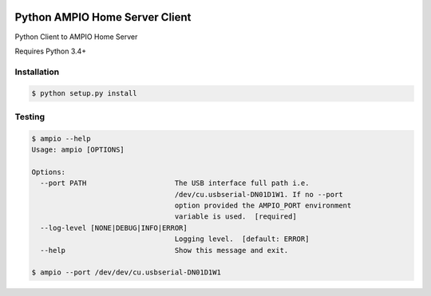 |Build Status| |PyPI Version|

Python AMPIO Home Server Client
===============================

Python Client to AMPIO Home Server

Requires Python 3.4+

Installation
------------

.. code:: shell

   $ python setup.py install


Testing
-------

.. code:: shell

   $ ampio --help
   Usage: ampio [OPTIONS]

   Options:
     --port PATH                     The USB interface full path i.e.
                                     /dev/cu.usbserial-DN01D1W1. If no --port
                                     option provided the AMPIO_PORT environment
                                     variable is used.  [required]
     --log-level [NONE|DEBUG|INFO|ERROR]
                                     Logging level.  [default: ERROR]
     --help                          Show this message and exit.

   $ ampio --port /dev/dev/cu.usbserial-DN01D1W1


.. |Build Status| image:: https://travis-ci.org/kstaniek/pyampio.svg
   :target: https://travis-ci.org/kstaniek/pyampio
.. |PyPI Version| image:: https://img.shields.io/pypi/v/pyampio.svg
   :target: https://pypi.org/project/pyampio/


